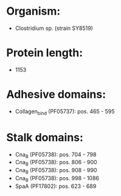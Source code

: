 * Organism:
- Clostridium sp. (strain SY8519)
* Protein length:
- 1153
* Adhesive domains:
- Collagen_bind (PF05737): pos. 465 - 595
* Stalk domains:
- Cna_B (PF05738): pos. 704 - 798
- Cna_B (PF05738): pos. 806 - 900
- Cna_B (PF05738): pos. 908 - 990
- Cna_B (PF05738): pos. 998 - 1086
- SpaA (PF17802): pos. 623 - 689

